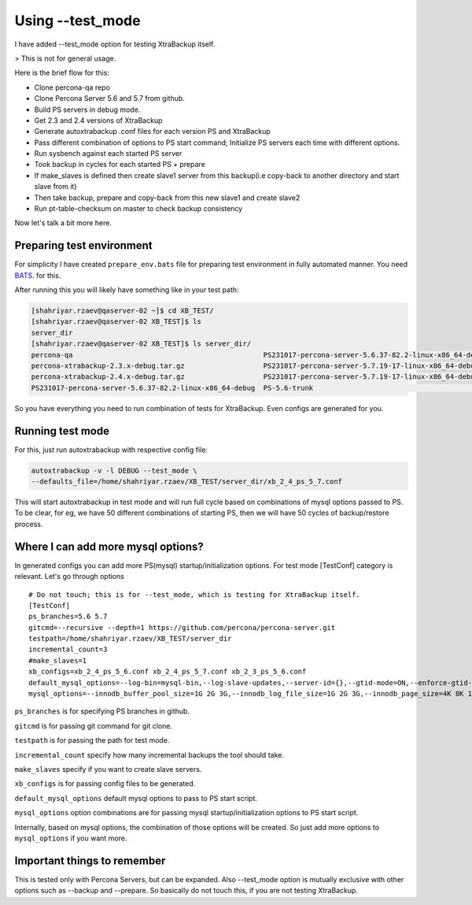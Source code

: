Using --test_mode
================

I have added --test_mode option for testing XtraBackup itself.

> This is not for general usage.

Here is the brief flow for this:

* Clone percona-qa repo
* Clone Percona Server 5.6 and 5.7 from github.
* Build PS servers in debug mode.
* Get 2.3 and 2.4 versions of XtraBackup
* Generate autoxtrabackup .conf files for each version PS and XtraBackup
* Pass different combination of options to PS start command; Initialize PS servers each time with different options.
* Run sysbench against each started PS server
* Took backup in cycles for each started PS + prepare
* If make_slaves is defined then create slave1 server from this backup(i.e copy-back to another directory and start slave from it)
* Then take backup, prepare and copy-back from this new slave1 and create slave2
* Run pt-table-checksum on master to check backup consistency

Now let's talk a bit more here.

Preparing test environment
--------------------------

For simplicity I have created ``prepare_env.bats`` file for preparing test environment in fully automated manner.
You need BATS_. for this.

.. _BATS: https://github.com/sstephenson/bats

After running this you will likely have something like in your test path:


.. code-block:: shell

    [shahriyar.rzaev@qaserver-02 ~]$ cd XB_TEST/
    [shahriyar.rzaev@qaserver-02 XB_TEST]$ ls
    server_dir
    [shahriyar.rzaev@qaserver-02 XB_TEST]$ ls server_dir/
    percona-qa                                              PS231017-percona-server-5.6.37-82.2-linux-x86_64-debug.tar.gz  PS-5.6-trunk_dbg  xb_2_3_ps_5_6.conf
    percona-xtrabackup-2.3.x-debug.tar.gz                   PS231017-percona-server-5.7.19-17-linux-x86_64-debug           PS-5.7-trunk      xb_2_4_ps_5_6.conf
    percona-xtrabackup-2.4.x-debug.tar.gz                   PS231017-percona-server-5.7.19-17-linux-x86_64-debug.tar.gz    PS-5.7-trunk_dbg  xb_2_4_ps_5_7.conf
    PS231017-percona-server-5.6.37-82.2-linux-x86_64-debug  PS-5.6-trunk                                                   target

So you have everything you need to run combination of tests for XtraBackup. Even configs are generated for you.


Running test mode
-----------------

For this, just run autoxtrabackup with respective config file:

.. code-block:: shell

    autoxtrabackup -v -l DEBUG --test_mode \
    --defaults_file=/home/shahriyar.rzaev/XB_TEST/server_dir/xb_2_4_ps_5_7.conf

This will start autoxtrabackup in test mode and will run full cycle based on combinations of mysql options passed to PS.
To be clear, for eg, we have 50 different combinations of starting PS, then we will have 50 cycles of backup/restore process.


Where I can add more mysql options?
-----------------------------------

In generated configs you can add more PS(mysql) startup/initialization options.
For test mode [TestConf] category is relevant. Let's go through options

::

    # Do not touch; this is for --test_mode, which is testing for XtraBackup itself.
    [TestConf]
    ps_branches=5.6 5.7
    gitcmd=--recursive --depth=1 https://github.com/percona/percona-server.git
    testpath=/home/shahriyar.rzaev/XB_TEST/server_dir
    incremental_count=3
    #make_slaves=1
    xb_configs=xb_2_4_ps_5_6.conf xb_2_4_ps_5_7.conf xb_2_3_ps_5_6.conf
    default_mysql_options=--log-bin=mysql-bin,--log-slave-updates,--server-id={},--gtid-mode=ON,--enforce-gtid-consistency,--binlog-format=row
    mysql_options=--innodb_buffer_pool_size=1G 2G 3G,--innodb_log_file_size=1G 2G 3G,--innodb_page_size=4K 8K 16K 32K 64K

``ps_branches`` is for specifying PS branches in github.

``gitcmd`` is for passing git command for git clone.

``testpath`` is for passing the path for test mode.

``incremental_count`` specify how many incremental backups the tool should take.

``make_slaves`` specify if you want to create slave servers.

``xb_configs`` is for passing config files to be generated.

``default_mysql_options`` default mysql options to pass to PS start script.

``mysql_options`` option combinations are for passing mysql startup/initialization options to PS start script.

Internally, based on mysql options, the combination of those options will be created.
So just add more options to ``mysql_options`` if you want more.


Important things to remember
-----------------------------

This is tested only with Percona Servers, but can be expanded.
Also --test_mode option is mutually exclusive with other options such as --backup and --prepare.
So basically do not touch this, if you are not testing XtraBackup.